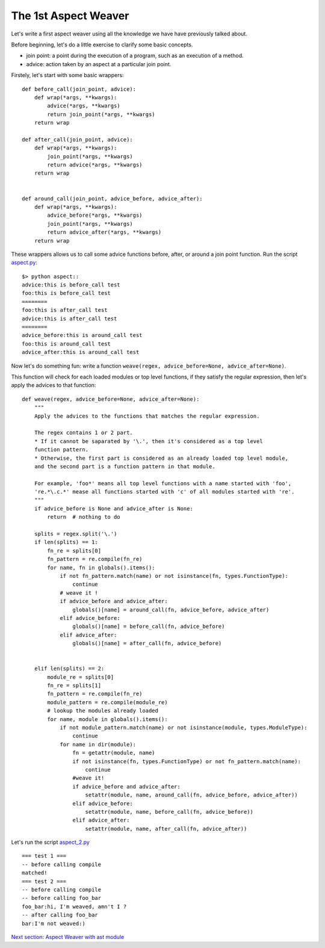 The 1st Aspect Weaver
=====================

Let's write a first aspect weaver using all the knowledge we have have previously talked about.

Before beginning, let's do a little exercise to clarify some basic concepts.

* join point: a point during the execution of a program, such as an execution of a method.
* advice: action taken by an aspect at a particular join point.

Firstely, let's start with some basic wrappers::

  def before_call(join_point, advice):
      def wrap(*args, **kwargs):
          advice(*args, **kwargs)
          return join_point(*args, **kwargs)
      return wrap

  def after_call(join_point, advice):
      def wrap(*args, **kwargs):
          join_point(*args, **kwargs)
          return advice(*args, **kwargs)
      return wrap


  def around_call(join_point, advice_before, advice_after):
      def wrap(*args, **kwargs):
          advice_before(*args, **kwargs)
          join_point(*args, **kwargs)
          return advice_after(*args, **kwargs)
      return wrap

These wrappers allows us to call some advice functions before, after, or around a join point function.
Run the script `aspect.py <exo3_aspect/aspect.py>`_::

  $> python aspect::
  advice:this is before_call test
  foo:this is before_call test
  ========
  foo:this is after_call test
  advice:this is after_call test
  ========
  advice_before:this is around_call test
  foo:this is around_call test
  advice_after:this is around_call test

Now let's do something fun: write a function
``weave(regex, advice_before=None, advice_after=None)``.

This function will check for each loaded modules or top level functions,
if they satisfy the regular expression, then let's apply the advices to that function::

  def weave(regex, advice_before=None, advice_after=None):
      """
      Apply the advices to the functions that matches the regular expression.

      The regex contains 1 or 2 part.
      * If it cannot be saparated by '\.', then it's considered as a top level
      function pattern.
      * Otherwise, the first part is considered as an already loaded top level module,
      and the second part is a function pattern in that module.

      For example, 'foo*' means all top level functions with a name started with 'foo',
      're.*\.c.*' mease all functions started with 'c' of all modules started with 're'.
      """
      if advice_before is None and advice_after is None:
          return  # nothing to do

      splits = regex.split('\.')
      if len(splits) == 1:
          fn_re = splits[0]
          fn_pattern = re.compile(fn_re)
          for name, fn in globals().items():
              if not fn_pattern.match(name) or not isinstance(fn, types.FunctionType):
                  continue
              # weave it !
              if advice_before and advice_after:
                  globals()[name] = around_call(fn, advice_before, advice_after)
              elif advice_before:
                  globals()[name] = before_call(fn, advice_before)
              elif advice_after:
                  globals()[name] = after_call(fn, advice_before)


      elif len(splits) == 2:
          module_re = splits[0]
          fn_re = splits[1]
          fn_pattern = re.compile(fn_re)
          module_pattern = re.compile(module_re)
          # lookup the modules already loaded
          for name, module in globals().items():
              if not module_pattern.match(name) or not isinstance(module, types.ModuleType):
                  continue
              for name in dir(module):
                  fn = getattr(module, name)
                  if not isinstance(fn, types.FunctionType) or not fn_pattern.match(name):
                      continue
                  #weave it!
                  if advice_before and advice_after:
                      setattr(module, name, around_call(fn, advice_before, advice_after))
                  elif advice_before:
                      setattr(module, name, before_call(fn, advice_before))
                  elif advice_after:
                      setattr(module, name, after_call(fn, advice_after))


Let's run the script `aspect_2.py <exo3_aspect/aspect_2.py>`_ ::

  === test 1 ===
  -- before calling compile
  matched!
  === test 2 ===
  -- before calling compile
  -- before calling foo_bar
  foo_bar:hi, I'm weaved, amn't I ?
  -- after calling foo_bar
  bar:I'm not weaved:)


`Next section: Aspect Weaver with ast module <ch4_ast_aspect_weaver.rst>`_
